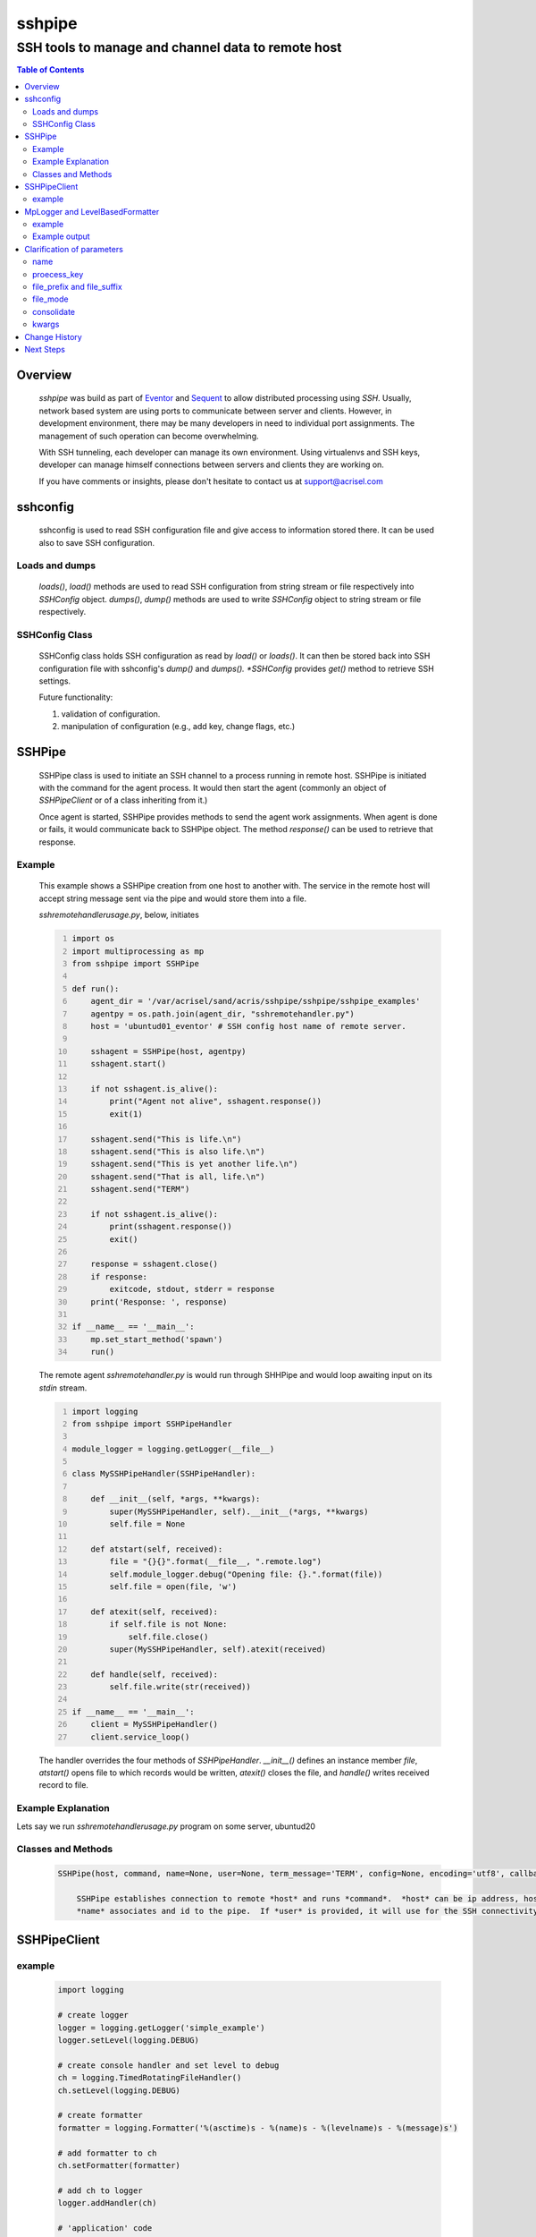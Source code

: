 =======
sshpipe
=======

---------------------------------------------------
SSH tools to manage and channel data to remote host
---------------------------------------------------

.. contents:: Table of Contents
   :depth: 2

Overview
========

    .. _Eventor: https://github.com/Acrisel/eventor
    .. _Sequent: https://github.com/Acrisel/sequent
    
    *sshpipe* was build as part of Eventor_ and Sequent_ to allow distributed processing using *SSH*. Usually, network based system are using ports to communicate between server and clients. However, in development environment, there may be many developers in need to individual port assignments. The management of such operation can become overwhelming.
    
    With SSH tunneling, each developer can manage its own environment. Using virtualenvs and SSH keys, developer can manage himself connections between servers and clients they are working on. 
    
    If you have comments or insights, please don't hesitate to contact us at support@acrisel.com

sshconfig
=========
	
    sshconfig is used to read SSH configuration file and give access to information stored there. It can be used also to save SSH configuration.
    
Loads and dumps
---------------
    
    *loads()*, *load()* methods are used to read SSH configuration from string stream or file respectively into *SSHConfig* object. 
    *dumps()*, *dump()* methods are used to write *SSHConfig* object to string stream or file respectively.
    
SSHConfig Class
---------------

    SSHConfig class holds SSH configuration as read by *load()* or *loads()*. It can then be stored back into SSH configuration file with sshconfig's *dump()* and *dumps().  *SSHConfig* provides *get()* method to retrieve SSH settings.

    Future functionality:
    
    1. validation of configuration.
    #. manipulation of configuration (e.g., add key, change flags, etc.)
    
SSHPipe
=======

    SSHPipe class is used to initiate an SSH channel to a process running in remote host. SSHPipe is initiated with the command for the agent process. It would then start the agent (commonly an object of *SSHPipeClient* or of a class inheriting from it.) 
    
    Once agent is started, SSHPipe provides methods to send the agent work assignments. When agent is done or fails, it would communicate back to SSHPipe object. The method *response()* can be used to retrieve that response.
    
Example
-------

    This example shows a SSHPipe creation from one host to another with. The service in the remote host will accept string message sent via the pipe and would store them into a file.
    
    *sshremotehandlerusage.py*, below, initiates  

    .. code:: python
        :number-lines:
    
        import os
        import multiprocessing as mp
        from sshpipe import SSHPipe

        def run():
            agent_dir = '/var/acrisel/sand/acris/sshpipe/sshpipe/sshpipe_examples' 
            agentpy = os.path.join(agent_dir, "sshremotehandler.py")
            host = 'ubuntud01_eventor' # SSH config host name of remote server.
    
            sshagent = SSHPipe(host, agentpy)
            sshagent.start()
    
            if not sshagent.is_alive():
                print("Agent not alive", sshagent.response())
                exit(1)
    
            sshagent.send("This is life.\n")
            sshagent.send("This is also life.\n")
            sshagent.send("This is yet another life.\n")
            sshagent.send("That is all, life.\n")
            sshagent.send("TERM")
    
            if not sshagent.is_alive():
                print(sshagent.response())
                exit()
    
            response = sshagent.close()
            if response:
                exitcode, stdout, stderr = response
            print('Response: ', response)
    
        if __name__ == '__main__':
            mp.set_start_method('spawn')
            run()
            
    The remote agent *sshremotehandler.py* is would run through SHHPipe and would loop awaiting input on its *stdin* stream. 
    
    .. code:: python
        :number-lines:
        
        import logging
        from sshpipe import SSHPipeHandler

        module_logger = logging.getLogger(__file__)

        class MySSHPipeHandler(SSHPipeHandler):
    
            def __init__(self, *args, **kwargs):
                super(MySSHPipeHandler, self).__init__(*args, **kwargs)
                self.file = None
                
            def atstart(self, received):
                file = "{}{}".format(__file__, ".remote.log")
                self.module_logger.debug("Opening file: {}.".format(file))
                self.file = open(file, 'w')
        
            def atexit(self, received):
                if self.file is not None:
                    self.file.close()
                super(MySSHPipeHandler, self).atexit(received)
    
            def handle(self, received):
                self.file.write(str(received))     
                
        if __name__ == '__main__':
            client = MySSHPipeHandler()
            client.service_loop()
        
    The handler overrides the four methods of *SSHPipeHandler*. *__init__()* defines an instance member *file*, *atstart()* opens file to which records would be written, *atexit()* closes the file, and *handle()* writes received record to file.
    
Example Explanation
-------------------

Lets say we run *sshremotehandlerusage.py* program on some server, ubuntud20
    
Classes and Methods
-------------------

    .. code:: python
    
        SSHPipe(host, command, name=None, user=None, term_message='TERM', config=None, encoding='utf8', callback=None, logger=None)
        
            SSHPipe establishes connection to remote *host* and runs *command*.  *host* can be ip address, hostname, or SSH host name.
            *name* associates and id to the pipe.  If *user* is provided, it will use for the SSH connectivity.  term_message, is 
    
SSHPipeClient
=============



	
example
-------

    .. code-block:: python
	
        import logging
	
        # create logger
        logger = logging.getLogger('simple_example')
        logger.setLevel(logging.DEBUG)
	
        # create console handler and set level to debug
        ch = logging.TimedRotatingFileHandler()
        ch.setLevel(logging.DEBUG)
	
        # create formatter
        formatter = logging.Formatter('%(asctime)s - %(name)s - %(levelname)s - %(message)s')
	
        # add formatter to ch
        ch.setFormatter(formatter)
	
        # add ch to logger
        logger.addHandler(ch)
	
        # 'application' code
        logger.debug('debug message')
        logger.info('info message')
        logger.warn('warn message')
        logger.error('error message')
        logger.critical('critical message')	

MpLogger and LevelBasedFormatter
================================

    Multiprocessor logger using QueueListener and QueueHandler
    It uses TimedSizedRotatingHandler as its logging handler

    It also uses acris provided LevelBasedFormatter which facilitate message formats
    based on record level.  LevelBasedFormatter inherent from logging.Formatter and
    can be used as such in customized logging handlers. 
	
example
-------

Within main process
~~~~~~~~~~~~~~~~~~~

    .. code-block:: python
	
        import time
        import random
        import logging
        from acris import MpLogger
        import os
        import multiprocessing as mp

        def subproc(limit=1, logger_info=None):
            logger=MpLogger.get_logger(logger_info, name="acrilog.subproc", )
    		for i in range(limit):
                sleep_time=3/random.randint(1,10)
                time.sleep(sleep_time)
                logger.info("proc [%s]: %s/%s - sleep %4.4ssec" % (os.getpid(), i, limit, sleep_time))

        level_formats={logging.DEBUG:"[ %(asctime)s ][ %(levelname)s ][ %(message)s ][ %(module)s.%(funcName)s(%(lineno)d) ]",
                        'default':   "[ %(asctime)s ][ %(levelname)s ][ %(message)s ]",
                        }
    
        mplogger=MpLogger(logging_level=logging.DEBUG, level_formats=level_formats, datefmt='%Y-%m-%d,%H:%M:%S.%f')
        logger=mplogger.start(name='main_process')

        logger.debug("starting sub processes")
        procs=list()
        for limit in [1, 1]:
            proc=mp.Process(target=subproc, args=(limit, mplogger.logger_info(),))
            procs.append(proc)
            proc.start()
    
        for proc in procs:
            if proc:
                proc.join()
    
        logger.debug("sub processes completed")

        mplogger.stop()	
        
    
Example output
--------------

    .. code-block:: python

        [ 2016-12-19,11:39:44.953189 ][ DEBUG ][ starting sub processes ][ mplogger.<module>(45) ]
        [ 2016-12-19,11:39:45.258794 ][ INFO ][ proc [932]: 0/1 - sleep  0.3sec ]
        [ 2016-12-19,11:39:45.707914 ][ INFO ][ proc [931]: 0/1 - sleep 0.75sec ]
        [ 2016-12-19,11:39:45.710487 ][ DEBUG ][ sub processes completed ][ mplogger.<module>(56) ]
        
Clarification of parameters
===========================

name
----

**name** identifies the base name for logger. Note the this parameter is available in both MpLogger init method and in its start method.

MpLogger init's **name** argument is used for consolidated logger when **consolidate** is set.  It is also used for private logger of the main process, if one not provided when calling *start()* method. 

proecess_key
------------

**process_key** defines one or more logger record field that would be part of the file name of the log.  In case it is used, logger will have a file per records' process key.  This will be in addition for a consolidated log, if **consolidate** is set. 

By default, MpLogger uses **name** as the process key.  If something else is provided, e.g., **processName**, it will be concatenated to **name** as postfix.  

file_prefix and file_suffix
---------------------------

Allows to distinguish among sets of logs of different runs by setting one (or both) of **file_prefix** and **file_suffix**.  Usually, the use of PID and granular datetime as prefix or suffix would create unique set of logs.

file_mode
---------

**file_mode** let program define how logs will be opened.  In default, logs are open in append mode.  Hense, history is collected and file a rolled overnight and by size. 

consolidate
----------- 

**consolidate**, when set, will create consolidated log from all processing logs.
If **consolidated** is set and *start()* is called without **name**, consolidation will be done into the main process.

kwargs
------

**kwargs** are named arguments that will passed to FileHandler.  This include:
    | file_mode='a', for RotatingFileHandler
    | maxBytes=0, for RotatingFileHandler
    | backupCount=0, for RotatingFileHandler and TimedRotatingFileHandler
    | encoding='ascii', for RotatingFileHandler and TimedRotatingFileHandler
    | delay=False, for TimedRotatingFileHandler
    | when='h', for TimedRotatingFileHandler
    | interval=1, TimedRotatingFileHandler
    | utc=False, TimedRotatingFileHandler
    | atTime=None, for TimedRotatingFileHandler
    
     
Change History
==============
    
        
Next Steps
==========

    1. Acknowledgment from handler that SSH pipe was established.
    #. SSHMultiPipe to allow management of multiple pipe from a single point.
    
    